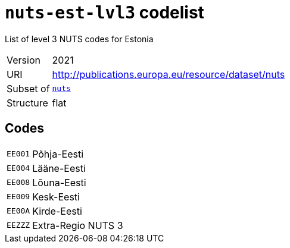 = `nuts-est-lvl3` codelist
:navtitle: Codelists

List of level 3 NUTS codes for Estonia
[horizontal]
Version:: 2021
URI:: http://publications.europa.eu/resource/dataset/nuts
Subset of:: xref:code-lists/nuts.adoc[`nuts`]
Structure:: flat

== Codes
[horizontal]
  `EE001`::: Põhja-Eesti
  `EE004`::: Lääne-Eesti
  `EE008`::: Lõuna-Eesti
  `EE009`::: Kesk-Eesti
  `EE00A`::: Kirde-Eesti
  `EEZZZ`::: Extra-Regio NUTS 3
